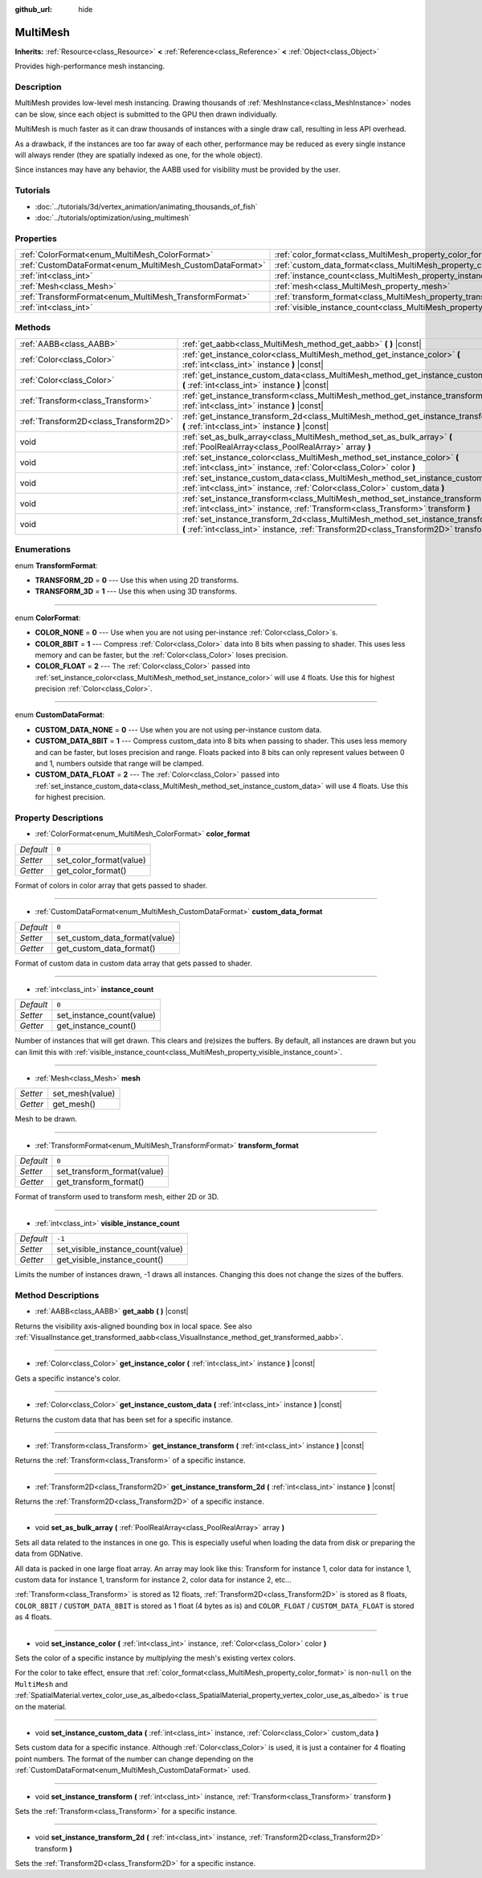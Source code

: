 :github_url: hide

.. Generated automatically by doc/tools/makerst.py in Godot's source tree.
.. DO NOT EDIT THIS FILE, but the MultiMesh.xml source instead.
.. The source is found in doc/classes or modules/<name>/doc_classes.

.. _class_MultiMesh:

MultiMesh
=========

**Inherits:** :ref:`Resource<class_Resource>` **<** :ref:`Reference<class_Reference>` **<** :ref:`Object<class_Object>`

Provides high-performance mesh instancing.

Description
-----------

MultiMesh provides low-level mesh instancing. Drawing thousands of :ref:`MeshInstance<class_MeshInstance>` nodes can be slow, since each object is submitted to the GPU then drawn individually.

MultiMesh is much faster as it can draw thousands of instances with a single draw call, resulting in less API overhead.

As a drawback, if the instances are too far away of each other, performance may be reduced as every single instance will always render (they are spatially indexed as one, for the whole object).

Since instances may have any behavior, the AABB used for visibility must be provided by the user.

Tutorials
---------

- :doc:`../tutorials/3d/vertex_animation/animating_thousands_of_fish`

- :doc:`../tutorials/optimization/using_multimesh`

Properties
----------

+----------------------------------------------------------+--------------------------------------------------------------------------------+--------+
| :ref:`ColorFormat<enum_MultiMesh_ColorFormat>`           | :ref:`color_format<class_MultiMesh_property_color_format>`                     | ``0``  |
+----------------------------------------------------------+--------------------------------------------------------------------------------+--------+
| :ref:`CustomDataFormat<enum_MultiMesh_CustomDataFormat>` | :ref:`custom_data_format<class_MultiMesh_property_custom_data_format>`         | ``0``  |
+----------------------------------------------------------+--------------------------------------------------------------------------------+--------+
| :ref:`int<class_int>`                                    | :ref:`instance_count<class_MultiMesh_property_instance_count>`                 | ``0``  |
+----------------------------------------------------------+--------------------------------------------------------------------------------+--------+
| :ref:`Mesh<class_Mesh>`                                  | :ref:`mesh<class_MultiMesh_property_mesh>`                                     |        |
+----------------------------------------------------------+--------------------------------------------------------------------------------+--------+
| :ref:`TransformFormat<enum_MultiMesh_TransformFormat>`   | :ref:`transform_format<class_MultiMesh_property_transform_format>`             | ``0``  |
+----------------------------------------------------------+--------------------------------------------------------------------------------+--------+
| :ref:`int<class_int>`                                    | :ref:`visible_instance_count<class_MultiMesh_property_visible_instance_count>` | ``-1`` |
+----------------------------------------------------------+--------------------------------------------------------------------------------+--------+

Methods
-------

+---------------------------------------+--------------------------------------------------------------------------------------------------------------------------------------------------------------------------------+
| :ref:`AABB<class_AABB>`               | :ref:`get_aabb<class_MultiMesh_method_get_aabb>` **(** **)** |const|                                                                                                           |
+---------------------------------------+--------------------------------------------------------------------------------------------------------------------------------------------------------------------------------+
| :ref:`Color<class_Color>`             | :ref:`get_instance_color<class_MultiMesh_method_get_instance_color>` **(** :ref:`int<class_int>` instance **)** |const|                                                        |
+---------------------------------------+--------------------------------------------------------------------------------------------------------------------------------------------------------------------------------+
| :ref:`Color<class_Color>`             | :ref:`get_instance_custom_data<class_MultiMesh_method_get_instance_custom_data>` **(** :ref:`int<class_int>` instance **)** |const|                                            |
+---------------------------------------+--------------------------------------------------------------------------------------------------------------------------------------------------------------------------------+
| :ref:`Transform<class_Transform>`     | :ref:`get_instance_transform<class_MultiMesh_method_get_instance_transform>` **(** :ref:`int<class_int>` instance **)** |const|                                                |
+---------------------------------------+--------------------------------------------------------------------------------------------------------------------------------------------------------------------------------+
| :ref:`Transform2D<class_Transform2D>` | :ref:`get_instance_transform_2d<class_MultiMesh_method_get_instance_transform_2d>` **(** :ref:`int<class_int>` instance **)** |const|                                          |
+---------------------------------------+--------------------------------------------------------------------------------------------------------------------------------------------------------------------------------+
| void                                  | :ref:`set_as_bulk_array<class_MultiMesh_method_set_as_bulk_array>` **(** :ref:`PoolRealArray<class_PoolRealArray>` array **)**                                                 |
+---------------------------------------+--------------------------------------------------------------------------------------------------------------------------------------------------------------------------------+
| void                                  | :ref:`set_instance_color<class_MultiMesh_method_set_instance_color>` **(** :ref:`int<class_int>` instance, :ref:`Color<class_Color>` color **)**                               |
+---------------------------------------+--------------------------------------------------------------------------------------------------------------------------------------------------------------------------------+
| void                                  | :ref:`set_instance_custom_data<class_MultiMesh_method_set_instance_custom_data>` **(** :ref:`int<class_int>` instance, :ref:`Color<class_Color>` custom_data **)**             |
+---------------------------------------+--------------------------------------------------------------------------------------------------------------------------------------------------------------------------------+
| void                                  | :ref:`set_instance_transform<class_MultiMesh_method_set_instance_transform>` **(** :ref:`int<class_int>` instance, :ref:`Transform<class_Transform>` transform **)**           |
+---------------------------------------+--------------------------------------------------------------------------------------------------------------------------------------------------------------------------------+
| void                                  | :ref:`set_instance_transform_2d<class_MultiMesh_method_set_instance_transform_2d>` **(** :ref:`int<class_int>` instance, :ref:`Transform2D<class_Transform2D>` transform **)** |
+---------------------------------------+--------------------------------------------------------------------------------------------------------------------------------------------------------------------------------+

Enumerations
------------

.. _enum_MultiMesh_TransformFormat:

.. _class_MultiMesh_constant_TRANSFORM_2D:

.. _class_MultiMesh_constant_TRANSFORM_3D:

enum **TransformFormat**:

- **TRANSFORM_2D** = **0** --- Use this when using 2D transforms.

- **TRANSFORM_3D** = **1** --- Use this when using 3D transforms.

----

.. _enum_MultiMesh_ColorFormat:

.. _class_MultiMesh_constant_COLOR_NONE:

.. _class_MultiMesh_constant_COLOR_8BIT:

.. _class_MultiMesh_constant_COLOR_FLOAT:

enum **ColorFormat**:

- **COLOR_NONE** = **0** --- Use when you are not using per-instance :ref:`Color<class_Color>`\ s.

- **COLOR_8BIT** = **1** --- Compress :ref:`Color<class_Color>` data into 8 bits when passing to shader. This uses less memory and can be faster, but the :ref:`Color<class_Color>` loses precision.

- **COLOR_FLOAT** = **2** --- The :ref:`Color<class_Color>` passed into :ref:`set_instance_color<class_MultiMesh_method_set_instance_color>` will use 4 floats. Use this for highest precision :ref:`Color<class_Color>`.

----

.. _enum_MultiMesh_CustomDataFormat:

.. _class_MultiMesh_constant_CUSTOM_DATA_NONE:

.. _class_MultiMesh_constant_CUSTOM_DATA_8BIT:

.. _class_MultiMesh_constant_CUSTOM_DATA_FLOAT:

enum **CustomDataFormat**:

- **CUSTOM_DATA_NONE** = **0** --- Use when you are not using per-instance custom data.

- **CUSTOM_DATA_8BIT** = **1** --- Compress custom_data into 8 bits when passing to shader. This uses less memory and can be faster, but loses precision and range. Floats packed into 8 bits can only represent values between 0 and 1, numbers outside that range will be clamped.

- **CUSTOM_DATA_FLOAT** = **2** --- The :ref:`Color<class_Color>` passed into :ref:`set_instance_custom_data<class_MultiMesh_method_set_instance_custom_data>` will use 4 floats. Use this for highest precision.

Property Descriptions
---------------------

.. _class_MultiMesh_property_color_format:

- :ref:`ColorFormat<enum_MultiMesh_ColorFormat>` **color_format**

+-----------+-------------------------+
| *Default* | ``0``                   |
+-----------+-------------------------+
| *Setter*  | set_color_format(value) |
+-----------+-------------------------+
| *Getter*  | get_color_format()      |
+-----------+-------------------------+

Format of colors in color array that gets passed to shader.

----

.. _class_MultiMesh_property_custom_data_format:

- :ref:`CustomDataFormat<enum_MultiMesh_CustomDataFormat>` **custom_data_format**

+-----------+-------------------------------+
| *Default* | ``0``                         |
+-----------+-------------------------------+
| *Setter*  | set_custom_data_format(value) |
+-----------+-------------------------------+
| *Getter*  | get_custom_data_format()      |
+-----------+-------------------------------+

Format of custom data in custom data array that gets passed to shader.

----

.. _class_MultiMesh_property_instance_count:

- :ref:`int<class_int>` **instance_count**

+-----------+---------------------------+
| *Default* | ``0``                     |
+-----------+---------------------------+
| *Setter*  | set_instance_count(value) |
+-----------+---------------------------+
| *Getter*  | get_instance_count()      |
+-----------+---------------------------+

Number of instances that will get drawn. This clears and (re)sizes the buffers. By default, all instances are drawn but you can limit this with :ref:`visible_instance_count<class_MultiMesh_property_visible_instance_count>`.

----

.. _class_MultiMesh_property_mesh:

- :ref:`Mesh<class_Mesh>` **mesh**

+----------+-----------------+
| *Setter* | set_mesh(value) |
+----------+-----------------+
| *Getter* | get_mesh()      |
+----------+-----------------+

Mesh to be drawn.

----

.. _class_MultiMesh_property_transform_format:

- :ref:`TransformFormat<enum_MultiMesh_TransformFormat>` **transform_format**

+-----------+-----------------------------+
| *Default* | ``0``                       |
+-----------+-----------------------------+
| *Setter*  | set_transform_format(value) |
+-----------+-----------------------------+
| *Getter*  | get_transform_format()      |
+-----------+-----------------------------+

Format of transform used to transform mesh, either 2D or 3D.

----

.. _class_MultiMesh_property_visible_instance_count:

- :ref:`int<class_int>` **visible_instance_count**

+-----------+-----------------------------------+
| *Default* | ``-1``                            |
+-----------+-----------------------------------+
| *Setter*  | set_visible_instance_count(value) |
+-----------+-----------------------------------+
| *Getter*  | get_visible_instance_count()      |
+-----------+-----------------------------------+

Limits the number of instances drawn, -1 draws all instances. Changing this does not change the sizes of the buffers.

Method Descriptions
-------------------

.. _class_MultiMesh_method_get_aabb:

- :ref:`AABB<class_AABB>` **get_aabb** **(** **)** |const|

Returns the visibility axis-aligned bounding box in local space. See also :ref:`VisualInstance.get_transformed_aabb<class_VisualInstance_method_get_transformed_aabb>`.

----

.. _class_MultiMesh_method_get_instance_color:

- :ref:`Color<class_Color>` **get_instance_color** **(** :ref:`int<class_int>` instance **)** |const|

Gets a specific instance's color.

----

.. _class_MultiMesh_method_get_instance_custom_data:

- :ref:`Color<class_Color>` **get_instance_custom_data** **(** :ref:`int<class_int>` instance **)** |const|

Returns the custom data that has been set for a specific instance.

----

.. _class_MultiMesh_method_get_instance_transform:

- :ref:`Transform<class_Transform>` **get_instance_transform** **(** :ref:`int<class_int>` instance **)** |const|

Returns the :ref:`Transform<class_Transform>` of a specific instance.

----

.. _class_MultiMesh_method_get_instance_transform_2d:

- :ref:`Transform2D<class_Transform2D>` **get_instance_transform_2d** **(** :ref:`int<class_int>` instance **)** |const|

Returns the :ref:`Transform2D<class_Transform2D>` of a specific instance.

----

.. _class_MultiMesh_method_set_as_bulk_array:

- void **set_as_bulk_array** **(** :ref:`PoolRealArray<class_PoolRealArray>` array **)**

Sets all data related to the instances in one go. This is especially useful when loading the data from disk or preparing the data from GDNative.

All data is packed in one large float array. An array may look like this: Transform for instance 1, color data for instance 1, custom data for instance 1, transform for instance 2, color data for instance 2, etc...

:ref:`Transform<class_Transform>` is stored as 12 floats, :ref:`Transform2D<class_Transform2D>` is stored as 8 floats, ``COLOR_8BIT`` / ``CUSTOM_DATA_8BIT`` is stored as 1 float (4 bytes as is) and ``COLOR_FLOAT`` / ``CUSTOM_DATA_FLOAT`` is stored as 4 floats.

----

.. _class_MultiMesh_method_set_instance_color:

- void **set_instance_color** **(** :ref:`int<class_int>` instance, :ref:`Color<class_Color>` color **)**

Sets the color of a specific instance by *multiplying* the mesh's existing vertex colors.

For the color to take effect, ensure that :ref:`color_format<class_MultiMesh_property_color_format>` is non-``null`` on the ``MultiMesh`` and :ref:`SpatialMaterial.vertex_color_use_as_albedo<class_SpatialMaterial_property_vertex_color_use_as_albedo>` is ``true`` on the material.

----

.. _class_MultiMesh_method_set_instance_custom_data:

- void **set_instance_custom_data** **(** :ref:`int<class_int>` instance, :ref:`Color<class_Color>` custom_data **)**

Sets custom data for a specific instance. Although :ref:`Color<class_Color>` is used, it is just a container for 4 floating point numbers. The format of the number can change depending on the :ref:`CustomDataFormat<enum_MultiMesh_CustomDataFormat>` used.

----

.. _class_MultiMesh_method_set_instance_transform:

- void **set_instance_transform** **(** :ref:`int<class_int>` instance, :ref:`Transform<class_Transform>` transform **)**

Sets the :ref:`Transform<class_Transform>` for a specific instance.

----

.. _class_MultiMesh_method_set_instance_transform_2d:

- void **set_instance_transform_2d** **(** :ref:`int<class_int>` instance, :ref:`Transform2D<class_Transform2D>` transform **)**

Sets the :ref:`Transform2D<class_Transform2D>` for a specific instance.

.. |virtual| replace:: :abbr:`virtual (This method should typically be overridden by the user to have any effect.)`
.. |const| replace:: :abbr:`const (This method has no side effects. It doesn't modify any of the instance's member variables.)`
.. |vararg| replace:: :abbr:`vararg (This method accepts any number of arguments after the ones described here.)`
